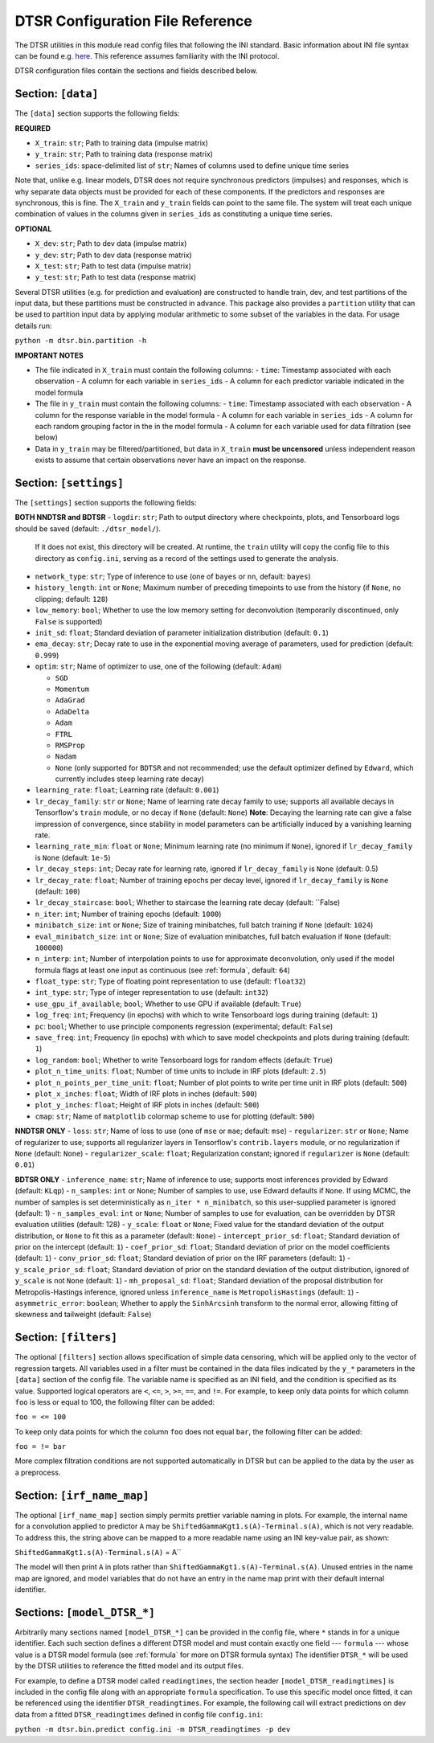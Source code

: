 .. _config:

DTSR Configuration File Reference
=================================

The DTSR utilities in this module read config files that following the INI standard.
Basic information about INI file syntax can be found e.g. `here <https://en.wikipedia.org/wiki/INI_file>`_.
This reference assumes familiarity with the INI protocol.

DTSR configuration files contain the sections and fields described below.


Section: ``[data]``
-------------------

The ``[data]`` section supports the following fields:

**REQUIRED**

- ``X_train``: ``str``; Path to training data (impulse matrix)
- ``y_train``: ``str``; Path to training data (response matrix)
- ``series_ids``: space-delimited list of ``str``; Names of columns used to define unique time series

Note that, unlike e.g. linear models, DTSR does not require synchronous predictors (impulses) and responses, which is why separate data objects must be provided for each of these components.
If the predictors and responses are synchronous, this is fine.
The ``X_train`` and ``y_train`` fields can point to the same file.
The system will treat each unique combination of values in the columns given in ``series_ids`` as constituting a unique time series.

**OPTIONAL**

- ``X_dev``: ``str``; Path to dev data (impulse matrix)
- ``y_dev``: ``str``; Path to dev data (response matrix)
- ``X_test``: ``str``; Path to test data (impulse matrix)
- ``y_test``: ``str``; Path to test data (response matrix)

Several DTSR utilities (e.g. for prediction and evaluation) are constructed to handle train, dev, and test partitions of the input data, but these partitions must be constructed in advance.
This package also provides a ``partition`` utility that can be used to partition input data by applying modular arithmetic to some subset of the variables in the data.
For usage details run:

``python -m dtsr.bin.partition -h``

**IMPORTANT NOTES**

- The file indicated in ``X_train`` must contain the following columns:
  - ``time``: Timestamp associated with each observation
  - A column for each variable in ``series_ids``
  - A column for each predictor variable indicated in the model formula
- The file in ``y_train`` must contain the following columns:
  - ``time``: Timestamp associated with each observation
  - A column for the response variable in the model formula
  - A column for each variable in ``series_ids``
  - A column for each random grouping factor in the in the model formula
  - A column for each variable used for data filtration (see below)
- Data in ``y_train`` may be filtered/partitioned, but data in ``X_train`` **must be uncensored** unless independent reason exists to assume that certain observations never have an impact on the response.




Section: ``[settings]``
-----------------------

The ``[settings]`` section supports the following fields:

**BOTH NNDTSR and BDTSR**
- ``logdir``: ``str``; Path to output directory where checkpoints, plots, and Tensorboard logs should be saved (default: ``./dtsr_model/``).
  If it does not exist, this directory will be created.
  At runtime, the ``train`` utility will copy the config file to this directory as ``config.ini``, serving as a record of the settings used to generate the analysis.
- ``network_type``: ``str``; Type of inference to use (one of ``bayes`` or ``nn``, default: ``bayes``)
- ``history_length``: ``int`` or ``None``; Maximum number of preceding timepoints to use from the history (if ``None``, no clipping; default: ``128``)
- ``low_memory``: ``bool``; Whether to use the low memory setting for deconvolution (temporarily discontinued, only ``False`` is supported)
- ``init_sd``: ``float``; Standard deviation of parameter initialization distribution (default: ``0.1``)
- ``ema_decay``: ``str``; Decay rate to use in the exponential moving average of parameters, used for prediction (default: ``0.999``)
- ``optim``: ``str``; Name of optimizer to use, one of the following (default: ``Adam``)

  - ``SGD``
  - ``Momentum``
  - ``AdaGrad``
  - ``AdaDelta``
  - ``Adam``
  - ``FTRL``
  - ``RMSProp``
  - ``Nadam``
  - ``None`` (only supported for ``BDTSR`` and not recommended; use the default optimizer defined by ``Edward``, which currently includes steep learning rate decay)

- ``learning_rate``: ``float``; Learning rate (default: ``0.001``)
- ``lr_decay_family``: ``str`` or ``None``; Name of learning rate decay family to use; supports all available decays in Tensorflow's ``train`` module, or no decay if ``None`` (default: ``None``)
  **Note**: Decaying the learning rate can give a false impression of convergence, since stability in model parameters can be artificially induced by a vanishing learning rate.
- ``learning_rate_min``: ``float`` or ``None``; Minimum learning rate (no minimum if ``None``), ignored if ``lr_decay_family`` is ``None`` (default: ``1e-5``)
- ``lr_decay_steps``: ``int``; Decay rate for learning rate, ignored if ``lr_decay_family`` is ``None`` (default: 0.5)
- ``lr_decay_rate``: ``float``; Number of training epochs per decay level, ignored if ``lr_decay_family`` is ``None`` (default: ``100``)
- ``lr_decay_staircase``: ``bool``; Whether to staircase the learning rate decay (default: ``False)
- ``n_iter``: ``int``; Number of training epochs (default: ``1000``)
- ``minibatch_size``: ``int`` or ``None``; Size of training minibatches, full batch training if ``None`` (default: ``1024``)
- ``eval_minibatch_size``: ``int`` or ``None``; Size of evaluation minibatches, full batch evaluation if ``None`` (default: ``100000``)
- ``n_interp``: ``int``; Number of interpolation points to use for approximate deconvolution, only used if the model formula flags at least one input as continuous (see :ref:`formula`, default: ``64``)
- ``float_type``: ``str``; Type of floating point representation to use (default: ``float32``)
- ``int_type``: ``str``; Type of integer representation to use (default: ``int32``)
- ``use_gpu_if_available``; ``bool``; Whether to use GPU if available (default: ``True``)
- ``log_freq``: ``int``; Frequency (in epochs) with which to write Tensorboard logs during training (default: ``1``)
- ``pc``: ``bool``; Whether to use principle components regression (experimental; default: ``False``)
- ``save_freq``: ``int``; Frequency (in epochs) with which to save model checkpoints and plots during training (default: ``1``)
- ``log_random``: ``bool``; Whether to write Tensorboard logs for random effects (default: ``True``)
- ``plot_n_time_units``: ``float``; Number of time units to include in IRF plots (default: ``2.5``)
- ``plot_n_points_per_time_unit``: ``float``; Number of plot points to write per time unit in IRF plots (default: ``500``)
- ``plot_x_inches``: ``float``; Width of IRF plots in inches (default: ``500``)
- ``plot_y_inches``: ``float``; Height of IRF plots in inches (default: ``500``)
- ``cmap``: ``str``; Name of ``matplotlib`` colormap scheme to use for plotting (default: ``500``)

**NNDTSR ONLY**
- ``loss``: ``str``; Name of loss to use (one of ``mse`` or ``mae``; default: ``mse``)
- ``regularizer``: ``str`` or ``None``; Name of regularizer to use; supports all regularizer layers in Tensorflow's ``contrib.layers`` module, or no regularization if ``None`` (default: ``None``)
- ``regularizer_scale``: ``float``; Regularization constant; ignored if ``regularizer`` is ``None`` (default: ``0.01``)

**BDTSR ONLY**
- ``inference_name``: ``str``; Name of inference to use; supports most inferences provided by Edward (default: ``KLqp``)
- ``n_samples``: ``int`` or ``None``; Number of samples to use, use Edward defaults if ``None``. If using MCMC, the number of samples is set deterministically as ``n_iter * n_minibatch``, so this user-supplied parameter is ignored (default: 1)
- ``n_samples_eval``: ``int`` or ``None``; Number of samples to use for evaluation, can be overridden by DTSR evaluation utilities (default: 128)
- ``y_scale``: ``float`` or ``None``; Fixed value for the standard deviation of the output distribution, or ``None`` to fit this as a parameter (default: ``None``)
- ``intercept_prior_sd``: ``float``; Standard deviation of prior on the intercept (default: ``1``)
- ``coef_prior_sd``: ``float``; Standard deviation of prior on the model coefficients (default: ``1``)
- ``conv_prior_sd``: ``float``; Standard deviation of prior on the IRF parameters (default: ``1``)
- ``y_scale_prior_sd``: ``float``; Standard deviation of prior on the standard deviation of the output distribution, ignored of ``y_scale`` is not ``None`` (default: ``1``)
- ``mh_proposal_sd``: ``float``; Standard deviation of the proposal distribution for Metropolis-Hastings inference, ignored unless ``inference_name`` is ``MetropolisHastings`` (default: ``1``)
- ``asymmetric_error``: ``boolean``; Whether to apply the ``SinhArcsinh`` transform to the normal error, allowing fitting of skewness and tailweight (default: ``False``)



Section: ``[filters]``
----------------------

The optional ``[filters]`` section allows specification of simple data censoring, which will be applied only to the vector of regression targets.
All variables used in a filter must be contained in the data files indicated by the ``y_*`` parameters in the ``[data]`` section of the config file.
The variable name is specified as an INI field, and the condition is specified as its value.
Supported logical operators are ``<``, ``<=``, ``>``, ``>=``, ``==``, and ``!=``.
For example, to keep only data points for which column ``foo`` is less or equal to 100, the following filter can be added:

``foo = <= 100``

To keep only data points for which the column ``foo`` does not equal ``bar``, the following filter can be added:

``foo = != bar``

More complex filtration conditions are not supported automatically in DTSR but can be applied to the data by the user as a preprocess.



Section: ``[irf_name_map]``
---------------------------

The optional ``[irf_name_map]`` section simply permits prettier variable naming in plots.
For example, the internal name for a convolution applied to predictor ``A`` may be ``ShiftedGammaKgt1.s(A)-Terminal.s(A)``, which is not very readable.
To address this, the string above can be mapped to a more readable name using an INI key-value pair, as shown:

``ShiftedGammaKgt1.s(A)-Terminal.s(A)`` = A``

The model will then print ``A`` in plots rather than ``ShiftedGammaKgt1.s(A)-Terminal.s(A)``.
Unused entries in the name map are ignored, and model variables that do not have an entry in the name map print with their default internal identifier.



Sections: ``[model_DTSR_*]``
----------------------------

Arbitrarily many sections named ``[model_DTSR_*]`` can be provided in the config file, where ``*`` stands in for a unique identifier.
Each such section defines a different DTSR model and must contain exactly one field --- ``formula`` --- whose value is a DTSR model formula (see :ref:`formula` for more on DTSR formula syntax)
The identifier ``DTSR_*`` will be used by the DTSR utilities to reference the fitted model and its output files.

For example, to define a DTSR model called ``readingtimes``, the section header ``[model_DTSR_readingtimes]`` is included in the config file along with an appropriate ``formula`` specification.
To use this specific model once fitted, it can be referenced using the identifier ``DTSR_readingtimes``.
For example, the following call will extract predictions on dev data from a fitted ``DTSR_readingtimes`` defined in config file ``config.ini``:

``python -m dtsr.bin.predict config.ini -m DTSR_readingtimes -p dev``

